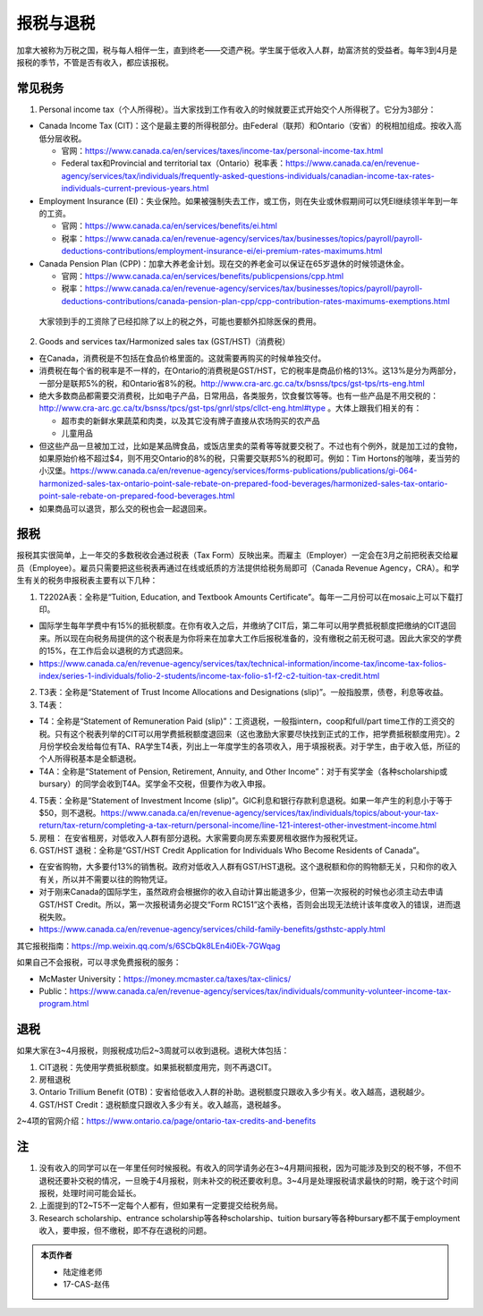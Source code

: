﻿报税与退税
=====================================
加拿大被称为万税之国，税与每人相伴一生，直到终老——交遗产税。学生属于低收入人群，劫富济贫的受益者。每年3到4月是报税的季节，不管是否有收入，都应该报税。

常见税务
------------------------------
1. Personal income tax（个人所得税）。当大家找到工作有收入的时候就要正式开始交个人所得税了。它分为3部分：

- Canada Income Tax (CIT)：这个是最主要的所得税部分。由Federal（联邦）和Ontario（安省）的税相加组成。按收入高低分层收税。

  - 官网：https://www.canada.ca/en/services/taxes/income-tax/personal-income-tax.html
  - Federal tax和Provincial and territorial tax（Ontario）税率表：https://www.canada.ca/en/revenue-agency/services/tax/individuals/frequently-asked-questions-individuals/canadian-income-tax-rates-individuals-current-previous-years.html

- Employment Insurance (EI)：失业保险。如果被强制失去工作，或工伤，则在失业或休假期间可以凭EI继续领半年到一年的工资。

  - 官网：https://www.canada.ca/en/services/benefits/ei.html
  - 税率：https://www.canada.ca/en/revenue-agency/services/tax/businesses/topics/payroll/payroll-deductions-contributions/employment-insurance-ei/ei-premium-rates-maximums.html

- Canada Pension Plan (CPP)：加拿大养老金计划。现在交的养老金可以保证在65岁退休的时候领退休金。

  - 官网：https://www.canada.ca/en/services/benefits/publicpensions/cpp.html
  - 税率：https://www.canada.ca/en/revenue-agency/services/tax/businesses/topics/payroll/payroll-deductions-contributions/canada-pension-plan-cpp/cpp-contribution-rates-maximums-exemptions.html

 大家领到手的工资除了已经扣除了以上的税之外，可能也要额外扣除医保的费用。

2. Goods and services tax/Harmonized sales tax (GST/HST)（消费税）

- 在Canada，消费税是不包括在食品价格里面的。这就需要再购买的时候单独交付。
- 消费税在每个省的税率是不一样的，在Ontario的消费税是GST/HST，它的税率是商品价格的13%。这13%是分为两部分，一部分是联邦5%的税，和Ontario省8%的税。http://www.cra-arc.gc.ca/tx/bsnss/tpcs/gst-tps/rts-eng.html
- 绝大多数商品都需要交消费税，比如电子产品，日常用品，各类服务，饮食餐饮等等。也有一些产品是不用交税的：http://www.cra-arc.gc.ca/tx/bsnss/tpcs/gst-tps/gnrl/stps/cllct-eng.html#type 。大体上跟我们相关的有：

  - 超市卖的新鲜水果蔬菜和肉类，以及其它没有牌子直接从农场购买的农产品
  - 儿童用品

- 但这些产品一旦被加工过，比如是某品牌食品，或饭店里卖的菜肴等等就要交税了。不过也有个例外，就是加工过的食物，如果原始价格不超过$4，则不用交Ontario的8%的税，只需要交联邦5%的税即可。例如：Tim Hortons的咖啡，麦当劳的小汉堡。https://www.canada.ca/en/revenue-agency/services/forms-publications/publications/gi-064-harmonized-sales-tax-ontario-point-sale-rebate-on-prepared-food-beverages/harmonized-sales-tax-ontario-point-sale-rebate-on-prepared-food-beverages.html
- 如果商品可以退货，那么交的税也会一起退回来。

报税
---------------------------
报税其实很简单，上一年交的多数税收会通过税表（Tax Form）反映出来。而雇主（Employer）一定会在3月之前把税表交给雇员（Employee）。雇员只需要把这些税表再通过在线或纸质的方法提供给税务局即可（Canada Revenue Agency，CRA）。和学生有关的税务申报税表主要有以下几种： 

1. T2202A表：全称是“Tuition, Education, and Textbook Amounts Certificate”。每年一二月份可以在mosaic上可以下载打印。

- 国际学生每年学费中有15%的抵税额度。在你有收入之后，并缴纳了CIT后，第二年可以用学费抵税额度把缴纳的CIT退回来。所以现在向税务局提供的这个税表是为你将来在加拿大工作后报税准备的，没有缴税之前无税可退。因此大家交的学费的15%，在工作后会以退税的方式退回来。
- https://www.canada.ca/en/revenue-agency/services/tax/technical-information/income-tax/income-tax-folios-index/series-1-individuals/folio-2-students/income-tax-folio-s1-f2-c2-tuition-tax-credit.html

2. T3表：全称是“Statement of Trust Income Allocations and Designations (slip)”。一般指股票，债卷，利息等收益。
3. T4表：

- T4：全称是“Statement of Remuneration Paid (slip)”：工资退税，一般指intern，coop和full/part time工作的工资交的税。只有这个税表列举的CIT可以用学费抵税额度退回来（这也激励大家要尽快找到正式的工作，把学费抵税额度用完）。2月份学校会发给每位有TA、RA学生T4表，列出上一年度学生的各项收入，用于填报税表。对于学生，由于收入低，所征的个人所得税基本是全额退税。
- T4A：全称是“Statement of Pension, Retirement, Annuity, and Other Income”：对于有奖学金（各种scholarship或bursary）的同学会收到T4A。奖学金不交税，但要作为收入申报。

4. T5表：全称是“Statement of Investment Income (slip)”。GIC利息和银行存款利息退税。如果一年产生的利息小于等于$50，则不退税。https://www.canada.ca/en/revenue-agency/services/tax/individuals/topics/about-your-tax-return/tax-return/completing-a-tax-return/personal-income/line-121-interest-other-investment-income.html
5. 房租： 在安省租房，对低收入人群有部分退税。大家需要向房东索要房租收据作为报税凭证。

6. GST/HST 退税：全称是“GST/HST Credit Application for Individuals Who Become Residents of Canada”。

- 在安省购物，大多要付13%的销售税。政府对低收入人群有GST/HST退税。这个退税额和你的购物额无关，只和你的收入有关，所以并不需要以往的购物凭证。
- 对于刚来Canada的国际学生，虽然政府会根据你的收入自动计算出能退多少，但第一次报税的时候也必须主动去申请GST/HST Credit。所以，第一次报税请务必提交“Form RC151”这个表格，否则会出现无法统计该年度收入的错误，进而退税失败。
- https://www.canada.ca/en/revenue-agency/services/child-family-benefits/gsthstc-apply.html

其它报税指南：https://mp.weixin.qq.com/s/6SCbQk8LEn4i0Ek-7GWqag

如果自己不会报税，可以寻求免费报税的服务：

- McMaster University：https://money.mcmaster.ca/taxes/tax-clinics/
- Public：https://www.canada.ca/en/revenue-agency/services/tax/individuals/community-volunteer-income-tax-program.html

退税
------------------------------------
如果大家在3~4月报税，则报税成功后2~3周就可以收到退税。退税大体包括：

1. CIT退税：先使用学费抵税额度。如果抵税额度用完，则不再退CIT。
2. 房租退税
3. Ontario Trillium Benefit (OTB)：安省给低收入人群的补助。退税额度只跟收入多少有关。收入越高，退税越少。
4. GST/HST Credit：退税额度只跟收入多少有关。收入越高，退税越多。

2~4项的官网介绍：https://www.ontario.ca/page/ontario-tax-credits-and-benefits

注
---------------------------
1) 没有收入的同学可以在一年里任何时候报税。有收入的同学请务必在3~4月期间报税，因为可能涉及到交的税不够，不但不退税还要补交税的情况，一旦晚于4月报税，则未补交的税还要收利息。3~4月是处理报税请求最快的时期，晚于这个时间报税，处理时间可能会延长。
#) 上面提到的T2~T5不一定每个人都有，但如果有一定要提交给税务局。
#) Research scholarship、entrance scholarship等各种scholarship、tuition bursary等各种bursary都不属于employment收入，要申报，但不缴税，即不存在退税的问题。

.. admonition:: 本页作者
   
   - 陆定维老师
   - 17-CAS-赵伟